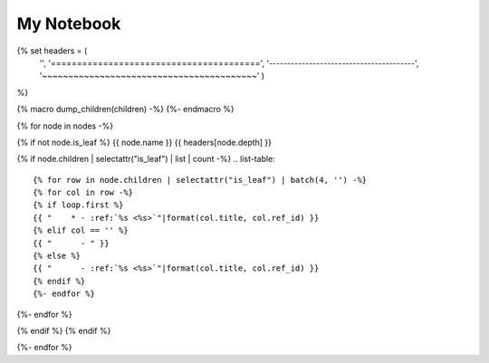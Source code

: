 ===================
My Notebook
===================

{% set headers = (
    '',
    '========================================',
    '----------------------------------------',
    '~~~~~~~~~~~~~~~~~~~~~~~~~~~~~~~~~~~~~~~~~'
    )
%}

{% macro dump_children(children) -%}
{%- endmacro %}

{% for node in nodes -%}

{% if not node.is_leaf %}
{{ node.name }}
{{ headers[node.depth] }}

{% if node.children | selectattr("is_leaf") | list | count -%}
.. list-table::

{% for row in node.children | selectattr("is_leaf") | batch(4, '') -%}
{% for col in row -%}
{% if loop.first %}
{{ "    * - :ref:`%s <%s>`"|format(col.title, col.ref_id) }}
{% elif col == '' %}
{{ "      - " }}
{% else %}
{{ "      - :ref:`%s <%s>`"|format(col.title, col.ref_id) }}
{% endif %}
{%- endfor %}

{%- endfor %}

{% endif %}
{% endif %}

{%- endfor %}
